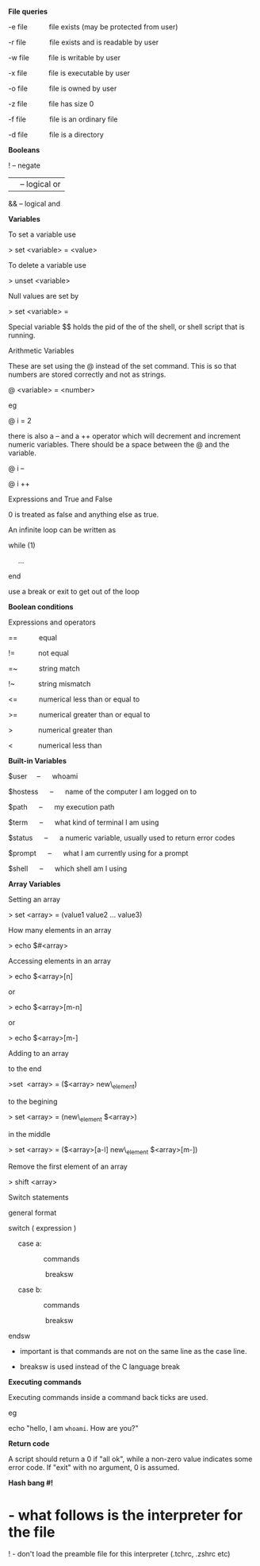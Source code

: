 *File queries*

-e file           file exists (may be protected from user)

-r file            file exists and is readable by user

-w file          file is writable by user

-x file           file is executable by user

-o file           file is owned by user

-z file           file has size 0

-f file            file is an ordinary file

-d file           file is a directory

*Booleans*

! -- negate

|| -- logical or

&& -- logical and

*Variables*

To set a variable use

> set <variable> = <value>

To delete a variable use

> unset <variable>

Null values are set by

> set <variable> =

Special variable $$ holds the pid of the of the shell, or shell script
that is running.

Arithmetic Variables

These are set using the @ instead of the set command. This is so that
numbers are stored correctly and not as strings.

@ <variable> = <number>

eg

@ i = 2

there is also a -- and a ++ operator which will decrement and increment
numeric variables. There should be a space between the @ and the
variable.

@ i --

@ i ++

Expressions and True and False

0 is treated as false and anything else as true.

An infinite loop can be written as

while (1)

     ...

end

use a break or exit to get out of the loop

*Boolean conditions*

Expressions and operators

==           equal

!=            not equal

=~           string match

!~            string mismatch

<=           numerical less than or equal to

>=           numerical greater than or equal to

>             numerical greater than

<             numerical less than

*Built-in Variables*

$user     --      whoami

$hostess      --      name of the computer I am logged on to

$path      --      my execution path

$term      --      what kind of terminal I am using

$status      --      a numeric variable, usually used to return error
codes

$prompt      --      what I am currently using for a prompt

$shell      --      which shell am I using

*Array Variables*

Setting an array

> set <array> = (value1 value2 ... value3)

How many elements in an array

> echo $#<array>

Accessing elements in an array

> echo $<array>[n]

or

> echo $<array>[m-n]

or

> echo $<array>[m-]

Adding to an array

to the end

>set  <array> = ($<array> new\_element)

to the begining

> set <array> = (new\_element $<array>)

in the middle

> set <array> = ($<array>[a-l] new\_element $<array>[m-])

Remove the first element of an array

> shift <array>

Switch statements

general format

switch ( expression )

     case a:

                  commands

                   breaksw

     case b:

                  commands

                   breaksw

endsw

-  important is that commands are not on the same line as the case line.

-  breaksw is used instead of the C language break

*Executing commands*

Executing commands inside a command back ticks are used.

eg

echo "hello, I am =whoami=. How are you?"

*Return code*

A script should return a 0 if "all ok", while a non-zero value indicates
some error code. If "exit" with no argument, 0 is assumed.

*Hash bang #!*

* - what follows is the interpreter for the file
  :PROPERTIES:
  :CUSTOM_ID: what-follows-is-the-interpreter-for-the-file
  :END:

! - don't load the preamble file for this interpreter (.tchrc, .zshrc
etc)
